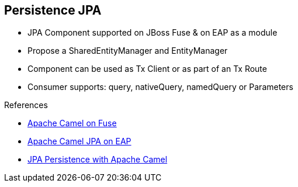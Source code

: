 :noaudio:

[#persistence-jpa]
== Persistence JPA

* JPA Component supported on JBoss Fuse & on EAP as a module
* Propose a SharedEntityManager and EntityManager
* Component can be used as Tx Client or as part of an Tx Route
* Consumer supports: query, nativeQuery, namedQuery or Parameters

.References

- https://access.redhat.com/documentation/en-US/Red_Hat_JBoss_Fuse/6.2.1/html/Apache_Camel_Component_Reference/IDU-JPA.html[Apache Camel on Fuse]
- https://access.redhat.com/documentation/en-US/Red_Hat_JBoss_Fuse/6.2.1/html/Apache_Camel_Component_Reference/IDU-JPA.html[Apache Camel JPA on EAP]
- https://wildflyext.gitbooks.io/wildfly-camel/content/javaee/jpa.html[JPA Persistence with Apache Camel]


ifdef::showscript[]
[.notes]
****

== Persistence JPA

The Apache JPA component is offers a variety  of features like the consumer, producer and idempotent repository pattern.
It can also be used in combination with a Transaction Manager to be used as Transaction Client or part of a Transacted Route. One of the key benefits of this component is the flexibility offered through the different modes : query, nativeQuery, namedQuery or parameterized query. The latter will use a Java Util Map object to map the information saved within the registry with the query to be parameterized.


****
endif::showscript[]